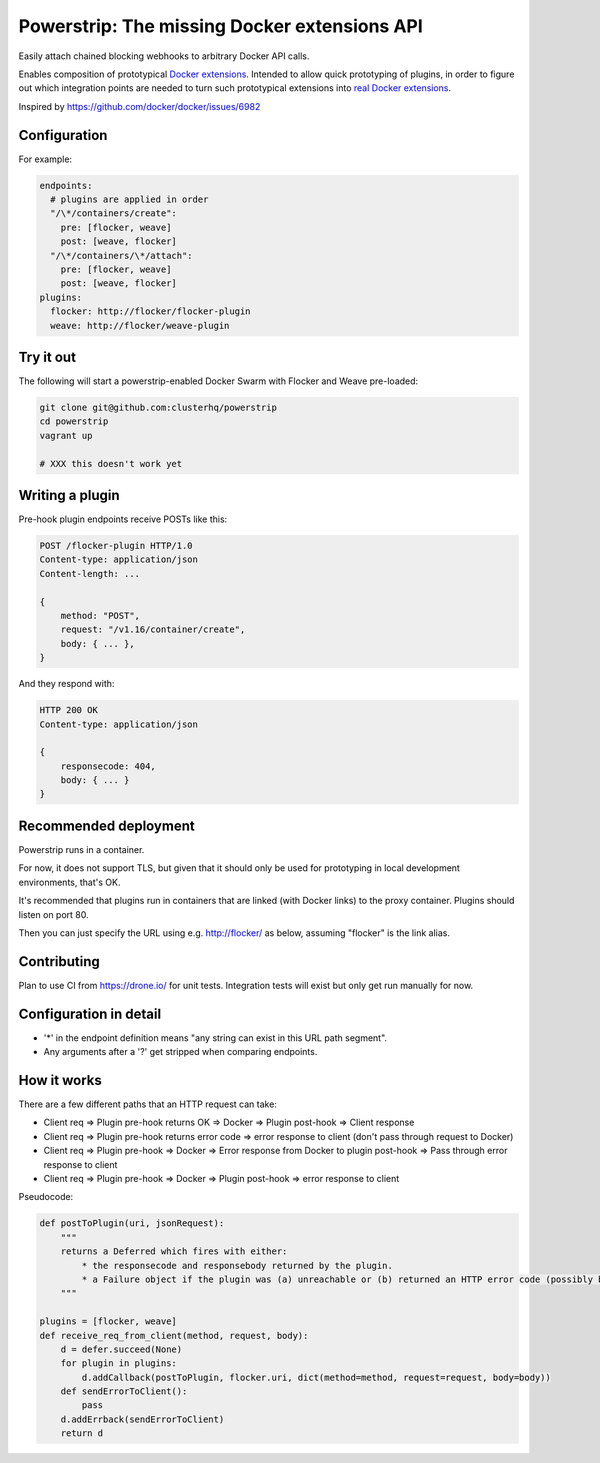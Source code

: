 Powerstrip: The missing Docker extensions API
=============================================

.. image:: powerstrip.jpg

Easily attach chained blocking webhooks to arbitrary Docker API calls.

Enables composition of prototypical `Docker extensions <https://clusterhq.com/blog/docker-extensions/>`_.
Intended to allow quick prototyping of plugins, in order to figure out which integration points are needed to turn such prototypical extensions into `real Docker extensions <https://github.com/docker/docker/issues/9983>`_.

Inspired by https://github.com/docker/docker/issues/6982

Configuration
-------------

For example:

.. code:: yaml

    endpoints:
      # plugins are applied in order
      "/\*/containers/create":
        pre: [flocker, weave]
        post: [weave, flocker]
      "/\*/containers/\*/attach":
        pre: [flocker, weave]
        post: [weave, flocker]
    plugins:
      flocker: http://flocker/flocker-plugin
      weave: http://flocker/weave-plugin


Try it out
----------

The following will start a powerstrip-enabled Docker Swarm with Flocker and Weave pre-loaded:

.. code:: sh

    git clone git@github.com:clusterhq/powerstrip
    cd powerstrip
    vagrant up

    # XXX this doesn't work yet

Writing a plugin
----------------

Pre-hook plugin endpoints receive POSTs like this:

.. code:: http

    POST /flocker-plugin HTTP/1.0
    Content-type: application/json
    Content-length: ...

    {
        method: "POST",
        request: "/v1.16/container/create",
        body: { ... },
    }

And they respond with:

.. code:: http

    HTTP 200 OK
    Content-type: application/json

    {
        responsecode: 404,
        body: { ... }
    }


Recommended deployment
----------------------

Powerstrip runs in a container.

For now, it does not support TLS, but given that it should only be used for prototyping in local development environments, that's OK.

It's recommended that plugins run in containers that are linked (with Docker links) to the proxy container.
Plugins should listen on port 80.

Then you can just specify the URL using e.g. http://flocker/ as below, assuming "flocker" is the link alias.


Contributing
------------

Plan to use CI from https://drone.io/ for unit tests.
Integration tests will exist but only get run manually for now.


Configuration in detail
-----------------------

* '*' in the endpoint definition means "any string can exist in this URL path segment".
* Any arguments after a '?' get stripped when comparing endpoints.


How it works
------------

There are a few different paths that an HTTP request can take:

* Client req => Plugin pre-hook returns OK => Docker => Plugin post-hook => Client response
* Client req => Plugin pre-hook returns error code => error response to client (don't pass through request to Docker)
* Client req => Plugin pre-hook => Docker => Error response from Docker to plugin post-hook => Pass through error response to client
* Client req => Plugin pre-hook => Docker => Plugin post-hook => error response to client


Pseudocode:

.. code:: python

    def postToPlugin(uri, jsonRequest):
        """
        returns a Deferred which fires with either:
            * the responsecode and responsebody returned by the plugin.
            * a Failure object if the plugin was (a) unreachable or (b) returned an HTTP error code (possibly because it wanted to prevent the request being passed through to the Docker API.
        """

    plugins = [flocker, weave]
    def receive_req_from_client(method, request, body):
        d = defer.succeed(None)
        for plugin in plugins:
            d.addCallback(postToPlugin, flocker.uri, dict(method=method, request=request, body=body))
        def sendErrorToClient():
            pass
        d.addErrback(sendErrorToClient)
        return d
